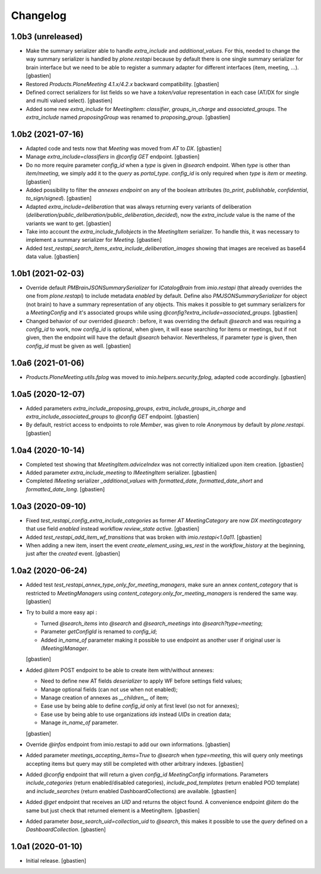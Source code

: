 Changelog
=========

1.0b3 (unreleased)
------------------

- Make the summary serializer able to handle `extra_include` and
  `additional_values`. For this, needed to change the way summary serializer is
  handled by `plone.restapi` because by default there is one single summary
  serializer for brain interface but we need to be able to register a summary
  adapter for different interfaces (item, meeting, ...).
  [gbastien]
- Restored `Products.PloneMeeting 4.1.x/4.2.x` backward compatibility.
  [gbastien]
- Defined correct serializers for list fields so we have a `token/value`
  representation in each case (AT/DX for single and multi valued select).
  [gbastien]
- Added some new `extra_include` for `MeetingItem`: `classifier`,
  `groups_in_charge` and `associated_groups`.
  The `extra_include` named `proposingGroup` was renamed to `proposing_group`.
  [gbastien]

1.0b2 (2021-07-16)
------------------

- Adapted code and tests now that `Meeting` was moved from `AT` to `DX`.
  [gbastien]
- Manage `extra_include=classifiers` in `@config GET` endpoint.
  [gbastien]
- Do no more require parameter `config_id` when a `type` is given in `@search`
  endpoint.  When `type` is other than `item/meeting`, we simply add it to the
  `query` as `portal_type`.
  `config_id` is only required when `type` is `item` or `meeting`.
  [gbastien]
- Added possibility to filter the `annexes endpoint` on any of the boolean
  attributes (`to_print`, `publishable`, `confidential`, `to_sign/signed`).
  [gbastien]
- Adapted `extra_include=deliberation` that was always returning every variants
  of deliberation (`deliberation/public_deliberation/public_deliberation_decided`),
  now the `extra_include` value is the name of the variants we want to get.
  [gbastien]
- Take into account the `extra_include_fullobjects` in the `MeetingItem` serializer.
  To handle this, it was necessary to implement a summary serializer for `Meeting`.
  [gbastien]
- Added `test_restapi_search_items_extra_include_deliberation_images` showing
  that images are received as base64 data value.
  [gbastien]

1.0b1 (2021-02-03)
------------------

- Override default `PMBrainJSONSummarySerializer` for `ICatalogBrain` from
  `imio.restapi` (that already overrides the one from `plone.restapi`) to
  include metadata `enabled` by default.
  Define also `PMJSONSummarySerializer` for object (not brain) to have a
  summary representation of any objects. This makes it possible to get summary
  serializers for a `MeetingConfig` and it's associated groups while using
  `@config?extra_include=associated_groups`.
  [gbastien]
- Changed behavior of our overrided `@search` : before, it was overriding the
  default `@search` and was requiring a `config_id` to work, now `config_id` is
  optional, when given, it will ease searching for items or meetings, but if
  not given, then the endpoint will have the default `@search` behavior.
  Nevertheless, if parameter `type` is given, then `config_id`
  must be given as well.
  [gbastien]

1.0a6 (2021-01-06)
------------------

- `Products.PloneMeeting.utils.fplog` was moved to
  `imio.helpers.security.fplog`, adapted code accordingly.
  [gbastien]

1.0a5 (2020-12-07)
------------------

- Added parameters `extra_include_proposing_groups`,
  `extra_include_groups_in_charge` and `extra_include_associated_groups`
  to `@config GET` endpoint.
  [gbastien]
- By default, restrict access to endpoints to role `Member`,
  was given to role `Anonymous` by default by `plone.restapi`.
  [gbastien]

1.0a4 (2020-10-14)
------------------

- Completed test showing that `MeetingItem.adviceIndex` was not correctly
  initialized upon item creation.
  [gbastien]
- Added parameter `extra_include_meeting` to `IMeetingItem` serializer.
  [gbastien]
- Completed `IMeeting` serializer `_additional_values` with `formatted_date`,
  `formatted_date_short` and `formatted_date_long`.
  [gbastien]

1.0a3 (2020-09-10)
------------------

- Fixed `test_restapi_config_extra_include_categories` as former
  `AT MeetingCategory` are now `DX meetingcategory` that use field `enabled`
  instead workflow `review_state` `active`.
  [gbastien]
- Added `test_restapi_add_item_wf_transitions` that was broken
  with `imio.restapi<1.0a11`.
  [gbastien]
- When adding a new item, insert the event `create_element_using_ws_rest`
  in the `workflow_history` at the beginning, just after the `created` event.
  [gbastien]

1.0a2 (2020-06-24)
------------------

- Added test `test_restapi_annex_type_only_for_meeting_managers`, make sure an
  annex `content_category` that is restricted to `MeetingManagers` using
  `content_category.only_for_meeting_managers` is rendered the same way.
  [gbastien]
- Try to build a more easy api :

  - Turned `@search_items` into `@search` and `@search_meetings` into
    `@search?type=meeting`;
  - Parameter `getConfigId` is renamed to `config_id`;
  - Added `in_name_of` parameter making it possible to use endpoint as another
    user if original user is `(Meeting)Manager`.

  [gbastien]
- Added `@item` POST endpoint to be able to create item with/without annexes:

  - Need to define new AT fields `deserializer` to apply WF before settings
    field values;
  - Manage optional fields (can not use when not enabled);
  - Manage creation of annexes as `__children__` of item;
  - Ease use by being able to define `config_id` only at first level
    (so not for annexes);
  - Ease use by being able to use organizations `ids` instead `UIDs`
    in creation data;
  - Manage `in_name_of` parameter.

  [gbastien]
- Override `@infos` endpoint from imio.restapi to add our own informations.
  [gbastien]
- Added parameter `meetings_accepting_items=True` to `@search`
  when `type=meeting`, this will query only meetings accepting items but query
  may still be completed with other arbitrary indexes.
  [gbastien]
- Added `@config` endpoint that will return a given `config_id` `MeetingConfig`
  informations. Parameters `include_categories` (return enabled/disabled
  categories), `include_pod_templates` (return enabled POD template) and
  `include_searches` (return enabled DashboardCollections) are available.
  [gbastien]
- Added `@get` endpoint that receives an `UID` and returns the object found.
  A convenience endpoint `@item` do the same but just check that returned element
  is a MeetingItem.
  [gbastien]
- Added parameter `base_search_uid=collection_uid` to `@search`,
  this makes it possible to use the `query` defined on a `DashboardCollection`.
  [gbastien]

1.0a1 (2020-01-10)
------------------

- Initial release.
  [gbastien]

